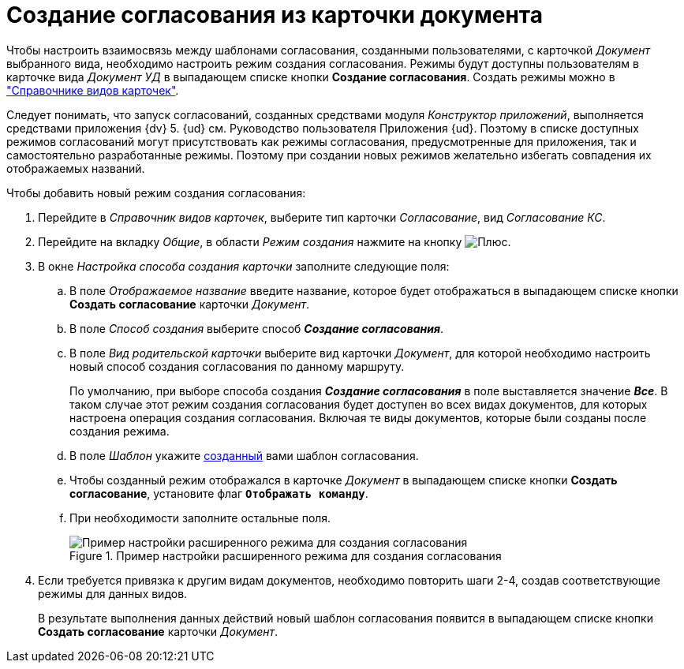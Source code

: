 = Создание согласования из карточки документа

Чтобы настроить взаимосвязь между шаблонами согласования, созданными пользователями, с карточкой _Документ_ выбранного вида, необходимо настроить режим создания согласования. Режимы будут доступны пользователям в карточке вида _Документ УД_ в выпадающем списке кнопки *Создание согласования*. Создать режимы можно в xref:baseobjects:desdirs:card-kinds/directory.adoc["Справочнике видов карточек"].

Следует понимать, что запуск согласований, созданных средствами модуля _Конструктор приложений_, выполняется средствами приложения {dv} 5. {ud} см. Руководство пользователя Приложения {ud}. Поэтому в списке доступных режимов согласований могут присутствовать как режимы согласования, предусмотренные для приложения, так и самостоятельно разработанные режимы. Поэтому при создании новых режимов желательно избегать совпадения их отображаемых названий.

.Чтобы добавить новый режим создания согласования:
. Перейдите в _Справочник видов карточек_, выберите тип карточки _Согласование_, вид _Согласование КС_.
. Перейдите на вкладку _Общие_, в области _Режим создания_ нажмите на кнопку image:buttons/plus-green.png[Плюс].
. В окне _Настройка способа создания карточки_ заполните следующие поля:
.. В поле _Отображаемое название_ введите название, которое будет отображаться в выпадающем списке кнопки *Создать согласование* карточки _Документ_.
.. В поле _Способ создания_ выберите способ *_Создание согласования_*.
.. В поле _Вид родительской карточки_ выберите вид карточки _Документ_, для которой необходимо настроить новый способ создания согласования по данному маршруту.
+
По умолчанию, при выборе способа создания *_Создание согласования_* в поле выставляется значение *_Все_*. В таком случае этот режим создания согласования будет доступен во всех видах документов, для которых настроена операция создания согласования. Включая те виды документов, которые были созданы после создания режима.
+
.. В поле _Шаблон_ укажите xref:approval-template.adoc[созданный] вами шаблон согласования.
.. Чтобы созданный режим отображался в карточке _Документ_ в выпадающем списке кнопки *Создать согласование*, установите флаг `*Отображать команду*`.
.. При необходимости заполните остальные поля.
+
.Пример настройки расширенного режима для создания согласования
image::card-create-mode.png[Пример настройки расширенного режима для создания согласования]
+
. Если требуется привязка к другим видам документов, необходимо повторить шаги 2-4, создав соответствующие режимы для данных видов.
+
В результате выполнения данных действий новый шаблон согласования появится в выпадающем списке кнопки *Создать согласование* карточки _Документ_.
